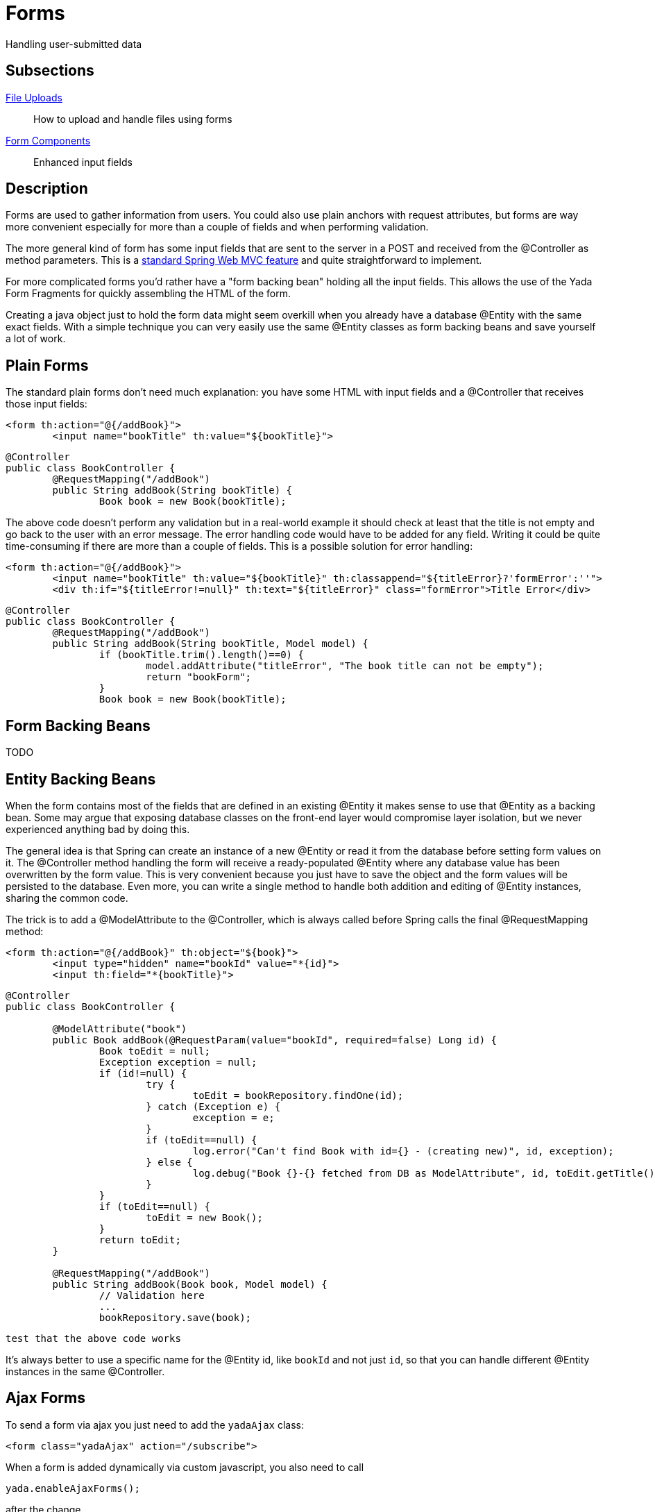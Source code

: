 =  Forms
:docinfo: shared

Handling user-submitted data

==  Subsections

<<uploads.adoc#, File Uploads>>:: How to upload and handle files using forms

<<fieldsComponents.adoc#, Form Components>>:: Enhanced input fields

==  Description
Forms are used to gather information from users. You could also use plain anchors with request attributes, but forms are way more convenient especially
for more than a couple of fields and when performing validation.

The more general kind of form has some input fields that are sent to the server in a POST and received from the @Controller as method parameters. This is a
link:++https://docs.spring.io/spring/docs/current/spring-framework-reference/web.html#mvc-controller++[standard Spring Web MVC feature] and quite straightforward to implement.

For more complicated forms you'd rather have a "form backing bean" holding all the input fields.
This allows the use of the Yada Form Fragments for quickly assembling the HTML of the form.

Creating a java object just to hold the form data might seem overkill when you already
have a database @Entity with the same exact fields. With a simple technique you can very easily use the same @Entity classes as form backing beans and save yourself
a lot of work.


==  Plain Forms


The standard plain forms don't need much explanation: you have some HTML with input fields and a @Controller that receives those input fields:

[source,html]
----
<form th:action="@{/addBook}">
        <input name="bookTitle" th:value="${bookTitle}">
----

[source,java]
----
@Controller
public class BookController {
        @RequestMapping("/addBook")
        public String addBook(String bookTitle) {
                Book book = new Book(bookTitle);
----

The above code doesn't perform any validation but in a real-world example it should check at least that the title is not empty and go back to the user with an error message.
The error handling code would have to be added for any field. Writing it could be quite time-consuming if there are more than a couple of fields.
This is a possible solution for error handling:

[source,html]
----
<form th:action="@{/addBook}">
        <input name="bookTitle" th:value="${bookTitle}" th:classappend="${titleError}?'formError':''">
        <div th:if="${titleError!=null}" th:text="${titleError}" class="formError">Title Error</div>
----

[source,java]
----
@Controller
public class BookController {
        @RequestMapping("/addBook")
        public String addBook(String bookTitle, Model model) {
                if (bookTitle.trim().length()==0) {
                        model.addAttribute("titleError", "The book title can not be empty");
                        return "bookForm";
                }
                Book book = new Book(bookTitle);
----


==  Form Backing Beans


TODO


==  Entity Backing Beans


When the form contains most of the fields that are defined in an existing @Entity it makes sense to use that @Entity as a backing bean.
Some may argue that exposing database classes on the front-end layer would compromise layer isolation, but we never experienced anything bad by doing this.

The general idea is that Spring can create an instance of a new @Entity or read it from the database before setting form values on it. The @Controller
method handling the form will receive a ready-populated @Entity where any database value has been overwritten by the form value.
This is very convenient because you just have to save the object and the form values will be persisted to the database.
Even more, you can write a single method to handle both addition and editing of @Entity instances, sharing the common code.

The trick is to add a @ModelAttribute to the @Controller, which is always called before Spring calls the final @RequestMapping method:

[source,html]
----
<form th:action="@{/addBook}" th:object="${book}">
        <input type="hidden" name="bookId" value="*{id}">
        <input th:field="*{bookTitle}">
----

[source,java]
----
@Controller
public class BookController {

        @ModelAttribute("book")
        public Book addBook(@RequestParam(value="bookId", required=false) Long id) {
                Book toEdit = null;
                Exception exception = null;
                if (id!=null) {
                        try {
                                toEdit = bookRepository.findOne(id);
                        } catch (Exception e) {
                                exception = e;
                        }
                        if (toEdit==null) {
                                log.error("Can't find Book with id={} - (creating new)", id, exception);
                        } else {
                                log.debug("Book {}-{} fetched from DB as ModelAttribute", id, toEdit.getTitle());
                        }
                }
                if (toEdit==null) {
                        toEdit = new Book();
                }
                return toEdit;
        }

        @RequestMapping("/addBook")
        public String addBook(Book book, Model model) {
                // Validation here
                ...
                bookRepository.save(book);
----

[.todo]
----
test that the above code works
----

It's always better to use a specific name for the @Entity id, like `bookId` and not just `id`, so that you can handle different @Entity instances in the same @Controller.

== Ajax Forms

To send a form via ajax you just need to add the `yadaAjax` class:

[source,html]
----
<form class="yadaAjax" action="/subscribe">
----

When a form is added dynamically via custom javascript, you also need to call

[source,javascript]
----
yada.enableAjaxForms();
----

after the change.

Any submit handler that needs to be invoked before form submission has to be listed as a SubmitHandler value:
[cols="<50,<50",options="header"]
|===
h| `data-yadaSubmitHandler`

a| `yada:submitHandler`

a| 
|===

Both the data- attribute version and the yada: dialect version take a comma-separated list of function names
to be called in order. Submission is aborted if any returns false and any following functions are skipped.

Example:

[source,html]
----
<form class="yadaAjax" action="/subscribe" yada:submitHandler="validateInput">
----

Submit handlers can be set on the form tag and on any submit button.
The "this" object is either the form or the clicked button, depending on where the tag has been placed.

===  Postprocessing

There are many options to handle the server response, like replacing page content or invoking some
handler. See <<../ajax.adoc#_ajax_links,Ajax Links>> for more details. For example, this form replaces a page element with the
returned html:

[source,html]
----
<form class="yadaAjax" action="/subscribe" yada:updateOnSuccess="#someSection">
----

==  Form groups

Multiple forms scattered around the page can be submitted together if they belong to the same "Form Group":
when any (ajax or not) form in the group is submitted, the fields from all other forms in the same group are added
to the payload. If a field has the same name in more than one form, only the first found is considered.

The submission of a form group can also be triggered by an anchor or any other type of element 
with a `href` or `data-href` attribute (ajax or not). Any request parameter on the url is added to the payload and 
overwrites any form fields with the same name.

The syntax to define a form group is the following:

[options="header",cols="1,1,1,1"]
|===
|data attribute   |yada dialect   | value |description   
//----------------------
|data-yadaFormGroup   |yada:formGroup   |any name  | Identifies the form as belonging to the given group   
|===

Example with a triggering form:

[source,html]
----
<form action="/someAction" yada:formGroup="myGroup">
	<input name="a" value="1">
	<button type="submit">Submit</button>
</form>
<form action="ignored" yada:formGroup="myGroup">
	<input name="b" value="2">
</form>
<form action="ignored" yada:formGroup="myGroup">
	<input name="c" value="3">
</form>
----

In the above example, submitting the first form would send `"a=1&b=2&c=3"` to `/someAction`.

A similar behavior would be obtained by using the "form" attribute on the `<input>` tags of child forms.
The use of `yada:formGroup` has the following advantages:

- it is quicker to type on large forms
- can be used together with (ajax or not) requests from elements other than forms (e.g. <<../ajax.adoc#_ajax_links,ajax links>>)  
- a future improvement could allow forms to belong to multiple groups, something that can't be done with the "form" attribute

Example with a triggering anchor in ajax:

[source,html]
----
<a href="" yada:ajax="/someUrl?a=9" yada:formGroup="myGroup">Click me</a>
<form action="/someAction" yada:formGroup="myGroup">
	<input name="a" value="1">
	<input name="c" value="3">
	<button type="submit">Submit</button>
</form>
<form action="ignored" yada:formGroup="myGroup">
	<input name="b" value="2">
</form>
----

In the above example, clicking on the link would send `"a=9&b=2&c=3"` to `/someUrl`.


[.todo]
----
all. Remember that button handlers receive the button itself: function editTaskFormHandler(responseText, responseHtml, form, button) {
----

TO BE CONTINUED
